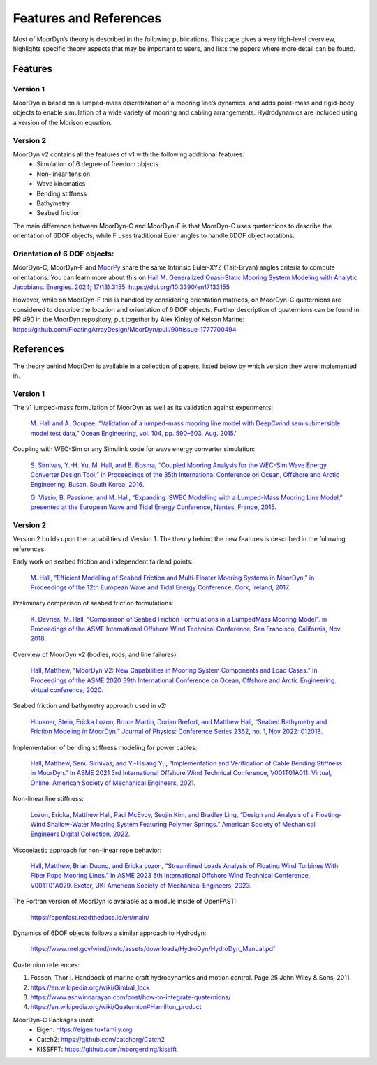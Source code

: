 Features and References
=======================
.. _theory:

Most of MoorDyn’s theory is described in the following publications. This page 
gives a very high-level overview, highlights specific theory aspects that may 
be important to users, and lists the papers where more detail can be found.

Features
--------

Version 1
^^^^^^^^^
MoorDyn is based on a lumped-mass discretization of a mooring line’s dynamics, and adds point-mass and rigid-body objects to enable simulation of a wide 
variety of mooring and cabling arrangements. Hydrodynamics are included using a version of the Morison equation.

Version 2
^^^^^^^^^
MoorDyn v2 contains all the features of v1 with the following additional features:
  - Simulation of 6 degree of freedom objects
  - Non-linear tension
  - Wave kinematics
  - Bending stiffness
  - Bathymetry
  - Seabed friction

The main difference between MoorDyn-C and MoorDyn-F is that MoorDyn-C uses quaternions to describe the orientation of 6DOF objects, while F uses traditional Euler angles to handle 6DOF object rotations.

Orientation of 6 DOF objects:
^^^^^^^^^^^^^^^^^^^^^^^^^^^^^

MoorDyn-C, MoorDyn-F and `MoorPy <https://github.com/NREL/MoorPy>`_ share the
same Intrinsic Euler-XYZ (Tait-Bryan) angles criteria to compute orientations.
You can learn more about this on
`Hall M. Generalized Quasi-Static Mooring System Modeling with Analytic Jacobians. Energies. 2024; 17(13):3155. https://doi.org/10.3390/en17133155 <https://www.mdpi.com/1996-1073/17/13/3155>`_

However, while on MoorDyn-F this is handled by considering orientation
matrices, on MoorDyn-C quaternions are considered to describe the location and
orientation of 6 DOF objects.
Further description of quaternions can be found in PR #90 in the MoorDyn
repository, put together by Alex Kinley of Kelson Marine:
https://github.com/FloatingArrayDesign/MoorDyn/pull/90#issue-1777700494

References
----------

The theory behind MoorDyn is available in a collection of papers, listed below by which version they were implemented in.

Version 1
^^^^^^^^^
The v1 lumped-mass formulation of MoorDyn as well as its validation against experiments:

  `M. Hall and A. Goupee, “Validation of a lumped-mass mooring line model with DeepCwind semisubmersible model test data,” 
  Ocean Engineering, vol. 104, pp. 590–603, Aug. 2015.' <http://www.sciencedirect.com/science/article/pii/S0029801815002279>`_

Coupling with WEC-Sim or any Simulink code for wave energy converter simulation:

  `S. Sirnivas, Y.-H. Yu, M. Hall, and B. Bosma, “Coupled Mooring Analysis for the WEC-Sim Wave Energy Converter Design Tool,” 
  in Proceedings of the 35th International Conference on Ocean, Offshore and Arctic Engineering, Busan, South Korea, 2016.
  <http://www.nrel.gov/docs/fy16osti/65918.pdf>`_

  `G. Vissio, B. Passione, and M. Hall, “Expanding ISWEC Modelling with a Lumped-Mass Mooring Line Model,” 
  presented at the European Wave and Tidal Energy Conference, Nantes, France, 2015. <http://matt-hall.ca/docs/vissio_2015_eim.pdf>`_

Version 2
^^^^^^^^^

Version 2 builds upon the capabilities of Version 1. The theory behind the new features is described in the following references. 

Early work on seabed friction and independent fairlead points:

  `M. Hall, “Efficient Modelling of Seabed Friction and Multi-Floater Mooring Systems in MoorDyn,” 
  in Proceedings of the 12th European Wave and Tidal Energy Conference, Cork, Ireland, 2017. <http://matt-hall.ca/docs/hall_2017_ems.pdf>`_

Preliminary comparison of seabed friction formulations:

  `K. Devries, M. Hall, “Comparison of Seabed Friction Formulations in a LumpedMass Mooring Model”. in Proceedings of the ASME 
  International Offshore Wind Technical Conference, San Francisco, California, Nov. 2018. <http://matt-hall.ca/publications.html>`_

Overview of MoorDyn v2 (bodies, rods, and line failures):

  `Hall, Matthew, “MoorDyn V2: New Capabilities in Mooring System Components and Load Cases.” In Proceedings of the ASME 2020 39th International 
  Conference on Ocean, Offshore and Arctic Engineering. virtual conference, 2020. <https://www.nrel.gov/docs/fy20osti/76555.pdf>`_

Seabed friction and bathymetry approach used in v2:

  `Housner, Stein, Ericka Lozon, Bruce Martin, Dorian Brefort, and Matthew Hall, “Seabed Bathymetry and Friction Modeling in MoorDyn.” Journal of 
  Physics: Conference Series 2362, no. 1, Nov 2022: 012018. <https://doi.org/10.1088/1742-6596/2362/1/012018>`_

Implementation of bending stiffness modeling for power cables:

  `Hall, Matthew, Senu Sirnivas, and Yi-Hsiang Yu, “Implementation and Verification of Cable Bending Stiffness in MoorDyn.” In ASME 2021 3rd International Offshore Wind 
  Technical Conference, V001T01A011. Virtual, Online: American Society of Mechanical Engineers, 2021. <https://doi.org/10.1115/IOWTC2021-3565>`_

Non-linear line stiffness:

 `Lozon, Ericka, Matthew Hall, Paul McEvoy, Seojin Kim, and Bradley Ling, “Design and Analysis of a Floating-Wind Shallow-Water Mooring System 
 Featuring Polymer Springs.” American Society of Mechanical Engineers Digital Collection, 2022. <https://doi.org/10.1115/IOWTC2022-98149>`_

Viscoelastic approach for non-linear rope behavior:

  `Hall, Matthew, Brian Duong, and Ericka Lozon, “Streamlined Loads Analysis of Floating Wind Turbines With Fiber Rope Mooring Lines.” In ASME 2023 
  5th International Offshore Wind Technical Conference, V001T01A029. Exeter, UK: American Society of Mechanical Engineers, 2023. <https://doi.org/10.1115/IOWTC2023-119524>`_

The Fortran version of MoorDyn is available as a module inside of OpenFAST:
  
  https://openfast.readthedocs.io/en/main/

Dynamics of 6DOF objects follows a similar approach to Hydrodyn:

  https://www.nrel.gov/wind/nwtc/assets/downloads/HydroDyn/HydroDyn_Manual.pdf

Quaternion references:

1. Fossen, Thor I. Handbook of marine craft hydrodynamics and motion control. 
   Page 25 John Wiley & Sons, 2011.
2. https://en.wikipedia.org/wiki/Gimbal_lock
3. https://www.ashwinnarayan.com/post/how-to-integrate-quaternions/
4. https://en.wikipedia.org/wiki/Quaternion#Hamilton_product

MoorDyn-C Packages used:
 - Eigen: https://eigen.tuxfamily.org 
 - Catch2: https://github.com/catchorg/Catch2
 - KISSFFT: https://github.com/mborgerding/kissfft
